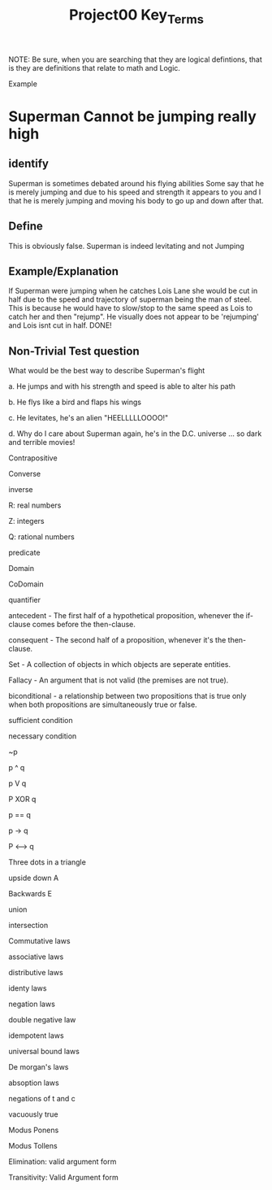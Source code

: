 #+TITLE: Project00 Key_Terms
#+LANGUAGE: en
#+OPTIONS: H:4 num:nil toc:nil \n:nil @:t ::t |:t ^:t *:t TeX:t LaTeX:t
#+OPTIONS: html-postamble:nil
#+STARTUP: showeverything entitiespretty

NOTE: Be sure, when you are searching that they are logical defintions, that is
they are definitions that relate to math and Logic.

Example
* Superman Cannot be jumping really high
** identify
Superman is sometimes debated around his flying abilities
Some say that he is merely jumping and due to his speed and 
strength it appears to you and I that he is merely jumping and
moving his body to go up and down after that.
** Define
This is obviously false.  Superman is indeed levitating and not
Jumping
** Example/Explanation
If Superman were jumping when he catches Lois Lane she would be cut in half
due to the speed and trajectory of superman being the man of steel. This is because
he would have to slow/stop to the same speed as Lois to catch her and then "rejump".
He visually does not appear to be 'rejumping' and Lois isnt cut in half.  DONE!
** Non-Trivial Test question
What would be the best way to describe Superman's flight


a. He jumps and with his strength and speed is able to alter his path


b. He flys like a bird and flaps his wings


c. He levitates, he's an alien "HEELLLLLOOOO!"


d. Why do I care about Superman again, he's in the D.C. universe ... so dark and terrible movies!

Contrapositive

Converse

inverse

R: real numbers

Z: integers

Q: rational numbers

predicate

Domain

CoDomain

quantifier

antecedent - The first half of a hypothetical proposition, whenever the if-clause comes before the then-clause.

consequent - The second half of a proposition, whenever it's the then-clause.

Set  - A collection of objects in which objects are seperate entities. 

Fallacy  -  An argument that is not valid (the premises are not true). 

biconditional - a relationship between two propositions that is true only when both propositions are simultaneously true or false. 

sufficient condition

necessary condition

~p

p ^ q

p V q

P XOR q

p == q

p -> q

P <--> q

Three dots in a triangle

upside down A

Backwards E

union

intersection

Commutative laws

associative laws

distributive laws

identy laws

negation laws

double negative law

idempotent laws

universal bound laws

De morgan's laws

absoption laws

negations of t and c

vacuously true

Modus Ponens

Modus Tollens

Elimination: valid argument form

Transitivity: Valid Argument form
